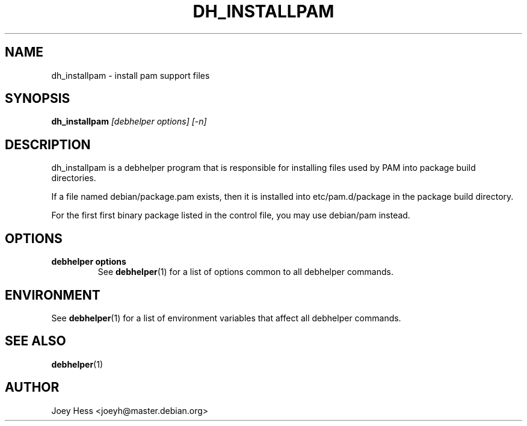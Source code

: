 .TH DH_INSTALLPAM 1 "" "Debhelper Commands" "Debhelper Commands"
.SH NAME
dh_installpam \- install pam support files
.SH SYNOPSIS
.B dh_installpam
.I "[debhelper options] [-n]"
.SH "DESCRIPTION"
dh_installpam is a debhelper program that is responsible for installing
files used by PAM into package build directories. 
.P
If a file named debian/package.pam exists, then it is installed into
etc/pam.d/package in the package build directory.
.P
For the first first binary package listed in the control file, you may use
debian/pam instead.
.SH OPTIONS
.TP
.B debhelper options
See
.BR debhelper (1)
for a list of options common to all debhelper commands.
.SH ENVIRONMENT
See
.BR debhelper (1)
for a list of environment variables that affect all debhelper commands.
.SH "SEE ALSO"
.TP
.BR debhelper (1)
.SH AUTHOR
Joey Hess <joeyh@master.debian.org>
